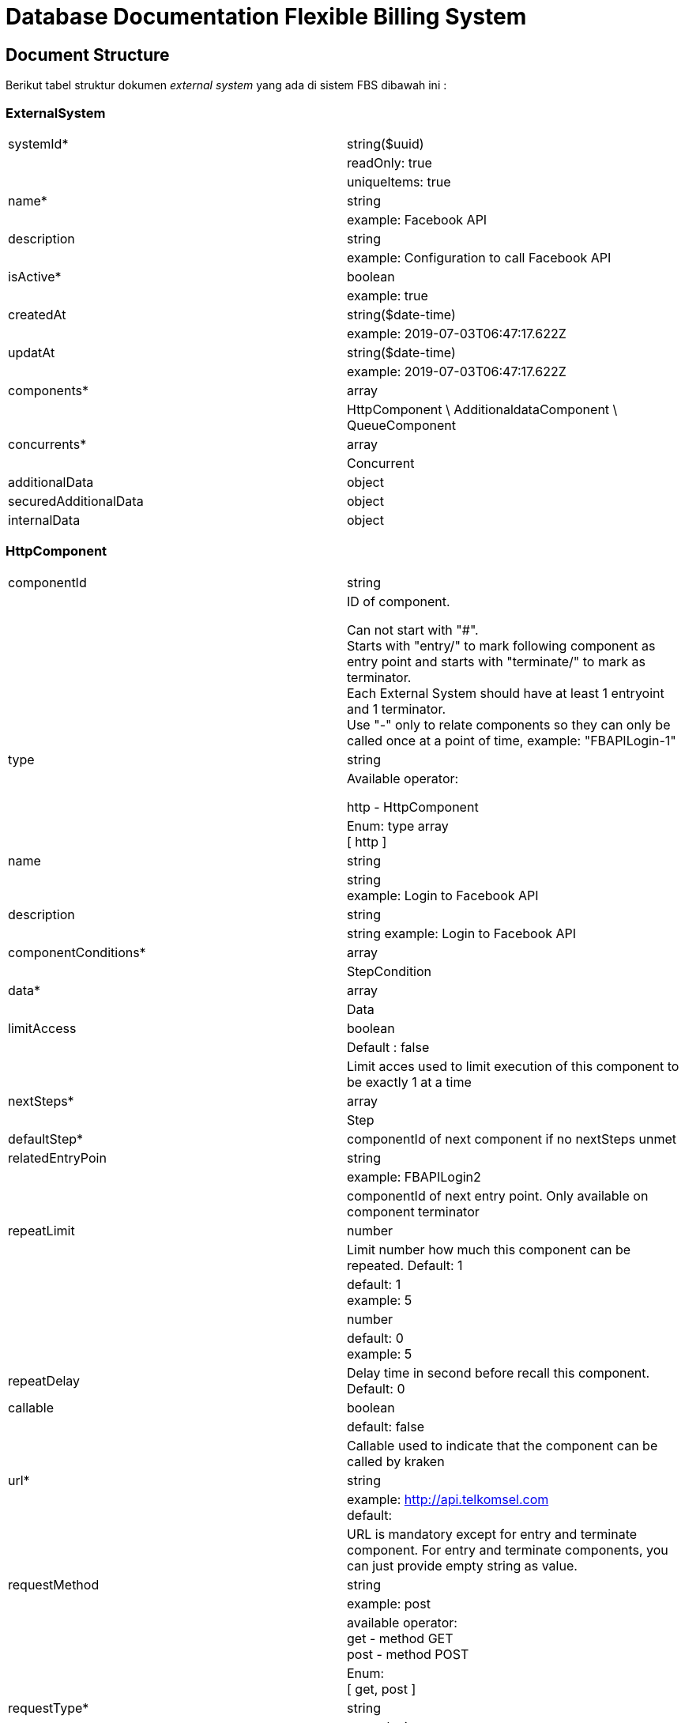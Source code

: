 = Database Documentation Flexible Billing System

== Document Structure

Berikut tabel struktur dokumen _external system_ yang ada di sistem FBS dibawah ini :

=== ExternalSystem

|===
|systemId*|string($uuid)
| | readOnly: true
| | uniqueltems: true
|name*|string
| | example: Facebook API
|description|string
| | example: Configuration to call Facebook API
|isActive*|boolean
| |example: true
|createdAt	|string($date-time)
| | example: 2019-07-03T06:47:17.622Z
|updatAt	|string($date-time)
| | example: 2019-07-03T06:47:17.622Z
|components*	|array
||HttpComponent \ AdditionaldataComponent \ QueueComponent
|concurrents*	|array
||Concurrent
|additionalData|object
|securedAdditionalData|object
|internalData|object

|===

=== HttpComponent

|===

|componentId|string
|
a|ID of component. 

Can not start with "#". +
Starts with "entry/" to mark following component as entry point and starts with "terminate/" to mark as terminator. +
Each External System should have at least 1 entryoint and 1 terminator. +
Use "-" only to relate components so they can only be called once at a point of time, example: "FBAPILogin-1"
|type|string
|
a|Available operator: +

http - HttpComponent
|
a|Enum: type array +
[ http ]
|name|string
||string +  
example: Login to Facebook API
|description|string
||string example: Login to Facebook API
|componentConditions*	|array
||StepCondition
|data*	|array
||Data
|limitAccess|boolean
||Default : false
||Limit acces used to limit execution of this component to be exactly 1 at a time
|nextSteps*	|array
||Step
|defaultStep*	|componentId of next component if no nextSteps unmet
|relatedEntryPoin|string
||example: FBAPILogin2
||componentId of next entry point. Only available on component terminator
|repeatLimit|number
||Limit number how much this component can be repeated. Default: 1
||default: 1 +
example: 5
||number
||default: 0 +
example: 5
|repeatDelay	|Delay time in second before recall this component. Default: 0
|callable|boolean
||default: false
||Callable used to indicate that the component can be called by kraken
|url*	|string
||example: http://api.telkomsel.com[] +
default:
||URL is mandatory except for entry and terminate component. For entry and terminate components, you can just provide empty string as value.
|requestMethod|string
||example: post
||available operator: +
get - method GET + 
post - method POST
||Enum: + 
[ get, post ]
|requestType*	|string
||example: json
||Available operator:

json - parse json +
formData - parse form data
||Enum: +
[ json, formData ]
|responseType|string
||Available operator:

json - parse json
||Enum / Array
- / json
|timeout|number
||example: 5 +
default: 0
||Timeout in second before we decide that call to external system is failed
|componentId*	|string

|===

=== AdditionalDataComponent

|===
|componentID*	|string
|
a|ID of component.

Can not start with "#". +
Starts with "entry/" to mark following component as entry point and starts with "terminate/" to mark as terminator.
Each ExternalSystem should have at least 1 entryoint and 1 terminator. +
Use "-" only to relate components so they can only be called once at a point of time, example: "FBAPILogin-1".
|type*	|string
||Available operator: +
function - AdditionalDataComponent
||Enum: +
[ function ]
|name|string
||example: Login to Facebook API
|description|string
||example: Component to login to Facebook API
|componentConditions*	|array
||StepCondition
|datas*	|array
||Data
|limitAccess	|boolean
||Default : false
||Limit access used to limit execution of this component to be exactly 1 at a time.
|nextSteps*	|array
||Step
|defaultStep*	|componentId of next component if no nextSteps unmet
|relatedEndtryPoint|string
||example: FBAPILogin2
||componentId of next entry point. Only available on component terminator.
|repeatLimit	|Number
||Limit number how much this component can be repeated. Default: 1
||default: 1 +
example: 5
||number
||default: 0 +
example: 5
|repeatDelay	|Delay time in second before recall this component. Default: 0
||boolean
|callable|default: false
||Callable used to indicate that the component can be called by kraken
|functionName*	|sting
||enum: +
- "saveAdditionalData" +
- "deleteAdditionalData"
|
a|Available operator: 

* `saveAdditionalData` - function to save data to additionalData
* `deleteAdditionalData` - function to delete data from additionalData +
example: saveAdditionalData
|===

=== QueueComponent
|===
|componentID*	|string
|
a|ID of component.

Can not start with "#". +
Starts with "entry/" to mark the following component as entry point and starts with "terminate/" to mark as terminator. +
Each ExternalSystem should have at least 1 entrypoint and 1 terminator. +
Use "-" only to relate components so they can only be called once at a point of time, example: "FBAPILogin-1".
|type*	|string
||Available operator: +
queue - QueueComponent
||Enum: +
queue
|name|string
|description	|string
||example: Component to login to Facebook API
|componentCondition*	|array
||StepConditions
|datas*	|array
||Data
|limitAccess|bolean
||Defaulr: false
||Limir access used to limit execution ofthi component to be exacly 1 at a time
|nextSteps*	|array
||step
|defaultStep*	|string
||example: FBAPILogin
|relatedEntryPoint	|string
||example: FBAPILogin2
||componentId of next point. Only available on component terminator.
|repeatDelay	|number
||default: 0 +
example: 5
||Delay time in decond before recall this component. Default: 0
|callable	|boolean
||default: false
||Callable used to indicate that the component can be called by kraken

|===

=== Data

|===

|sourceComponent	|string
||description: Source component of data that is going to be taken. It is only mandatory if sourceData is not additionalData.
||example: FBAPILogin
|sourceData|string
|
a|enum: + 
....
 * "status" 
 * "queryParams"
 * "headers" 
 * "body" 
 * "returnValue"  
 * "additionalData" 
....
|
a| description: >

Location of data that is going to be taken. + 
Available operator: +

* `status` - Only available for HTTPComponent of sourceComponent. Get status code of http response. 
* `queryParams`- Only available for HTTPComponent of sourceComponent. Get query parameters of http response. 
* `headers` - Only available for HTTPComponent of sourceComponent. Get headers of http response. 
* `body` - Only available for HTTPComponent of sourceComponent. Get a body of http response. 
* `returnValue` - Only available for AdditionalDataComponent of sourceComponent. Get the return value of the function. 
* `additionalData` - Get data from additionalData. +
example: body
|sourceName	|string
||description: Key of the data that is going to be taken. For nested object, use "/" as the path of the data
||example: token or path/to/token
|targetData	|string
|
a| enum:
....
 - "queryParams" 
 - "headers" 
 - "body" 
 - "params" 
....
|
a| description: >

Location of data that is going to be set. +
Available operator: +

* `queryParams` - Only available for HTTPComponent of current component. Set query parameters of http request. 
* `headers` - Only available for HTTPComponent of current component. Set headers of http request.
* `body` - Only available for HTTPComponent of current component. Set body of http request. 
* `params` - Only available for AdditionalDataComponent of current component. Set params of function call.
|targetName	|string
||description: Key of the data that is going to be set. For nested object, use "/" as the path of the data
||example: token or path/to/token
|preValue|string
||description: Value you want to add before value of the data
||example: Bearer
|postValue	|string
||description: Value you want to add after value of the data

|===


=== Concurrent

|===

|limitConcurrent	|number
||Description : +
For unlimited concurrent use 0 as a value. Default - 0
||default: 0 +
example: 10
|currentConcurrent	|nuber
||description +
default: 0 +
example: 2
||readOnly: true
|targetResource	|string
||example: api.telkomsel.com

|===

=== Step

|===

|name*	|string
||example: Call fecebook graph check user
|description	|string
||example: Step to call facebook graph check user component
|condition|array
||StepCondition
||default []
|componentId|string
||example: FBGCheckUser

|===

=== StepCondition

|===
|operataor	|string
|
a|
....
 - "lt" 
 - "le" 
 - "gt" 
 - "ge" 
 - "eq" 
 - "ne" 
 - "ct" 
 - "is" 
....
|
a| description: > +
Available operator: +

* `lt` - Less Than
* `le` - Less Than Equal 
* `gt` - Greater Than
* `ge` - Greater Than Equal
* `eq` - Equal 
* `ne` - Not Equal
* `ct` - Contain, applied for string only
* `is` - Is, is firstValue truthy or falsy. secondValue must be a boolean
|firstValue|- type: string +
description: +
If you want to access additionalData, use "#data" as first part of your string, example - "#data/token". +
If you want to access secureAdditionalData, use "#secureData" as first part of your string, example - "#secureData/token". +
If you want to access other component, use componentId as first part of your string, example - "FBAPILogin/token" +
example: "componentId/path/to/value"
||- type: number +
example 0000
||- type: boolean +
example: true
||example: "componentId/path/to/value"
|isFirstProcessedValue	|boolean
||default: false
||example: true
|fistValueType|string
|
a|enum:
....
 - "number" 
 - "string" 
 - "boolean" 
....
|
a|
description: > +
Available operator: +

* `number` - Number type
* `string` - String type 
* `boolean` - Boolean type
|secondValue	|- type: String +
description: > +
If you want to access additionalData, use "#data" as first part of your string, example - "#data/token". +
If you want to access secureAdditionalData, use "#secureData" as first part of your string, example - "#secureData/token". +
If you want to access other component, use componentId as first part of your string, example - "FBAPILogin/token" +
example: "success"
||-type: number +
example: 000
||_type: boolean +
example: true
|isSecondProcessedValue	|boolean
||default: false
||example: true
|secondtValueType	|string
|
a|enum:
....
 - "number" 
 - "string" 
 - "boolean" 
....
|
a|
description: > +
Available operator: +

* `number` - Number type
* `string` - String type
* `boolean` - Boolean type|
|===
